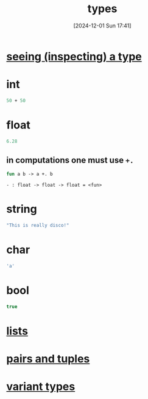 :PROPERTIES:
:ID:       051ebac9-5531-4776-84c2-f3c5286986dc
:END:
#+title: types
#+date: [2024-12-01 Sun 17:41]
#+startup: overview

* [[id:944b91a7-fb75-408e-99bd-c7dc517af56a][seeing (inspecting) a type]]
* int
#+begin_src ocaml
50 + 50
#+end_src
* float
#+begin_src ocaml
6.28
#+end_src
** in computations one must use ~+.~
#+begin_src ocaml
fun a b -> a +. b
#+end_src
~- : float -> float -> float = <fun>~
* string
#+begin_src ocaml
"This is really disco!"
#+end_src
* char
#+begin_src ocaml
'a'
#+end_src
* bool
#+begin_src ocaml
true
#+end_src
* [[id:9d004f96-d573-47c1-8b4a-51aac9060389][lists]]
* [[id:7c370ded-8b76-4589-aa7b-3cf0eef52d44][pairs and tuples]]
* [[id:b798947b-edf4-4d3f-bb8b-4b8ec4e8ba23][variant types]]
